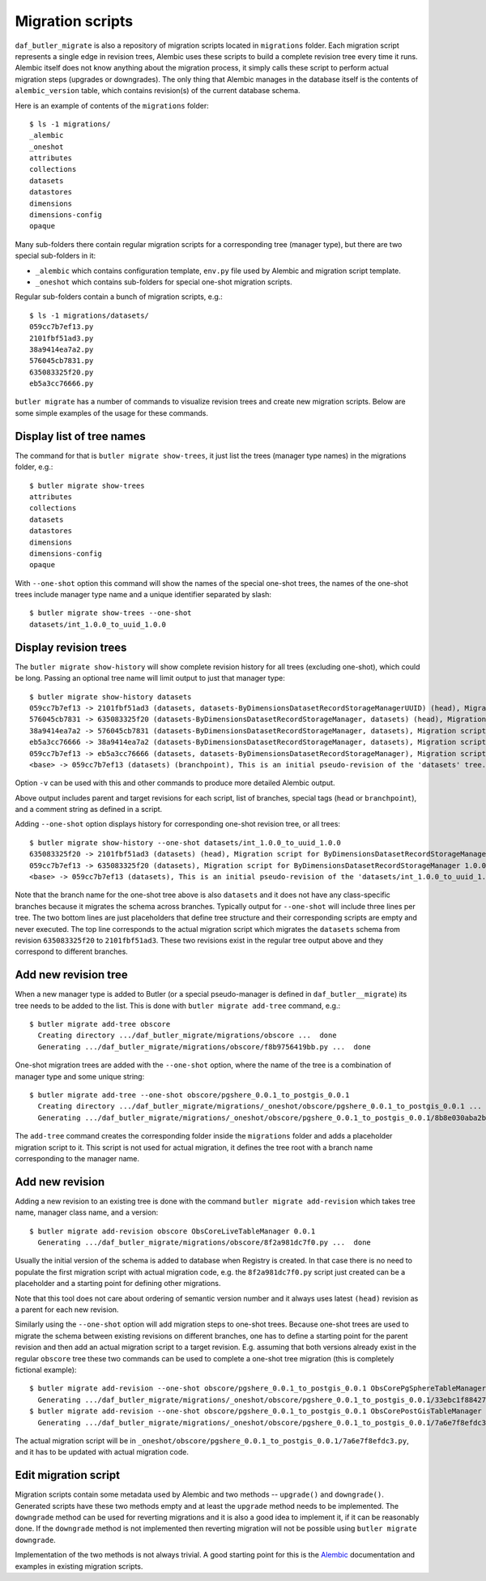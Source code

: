 
#################
Migration scripts
#################

``daf_butler_migrate`` is also a repository of migration scripts located in ``migrations`` folder.
Each migration script represents a single edge in revision trees, Alembic uses these scripts to build a complete revision tree every time it runs.
Alembic itself does not know anything about the migration process, it simply calls these script to perform actual migration steps (upgrades or downgrades).
The only thing that Alembic manages in the database itself is the contents of ``alembic_version`` table, which contains revision(s) of the current database schema.

Here is an example of contents of the ``migrations`` folder::

    $ ls -1 migrations/
    _alembic
    _oneshot
    attributes
    collections
    datasets
    datastores
    dimensions
    dimensions-config
    opaque

Many sub-folders there contain regular migration scripts for a corresponding tree (manager type), but there are two special sub-folders in it:

- ``_alembic`` which contains configuration template, ``env.py`` file used by Alembic and migration script template.
- ``_oneshot`` which contains sub-folders for special one-shot migration scripts.

Regular sub-folders contain a bunch of migration scripts, e.g.::

    $ ls -1 migrations/datasets/
    059cc7b7ef13.py
    2101fbf51ad3.py
    38a9414ea7a2.py
    576045cb7831.py
    635083325f20.py
    eb5a3cc76666.py

``butler migrate`` has a number of commands to visualize revision trees and create new migration scripts.
Below are some simple examples of the usage for these commands.


Display list of tree names
==========================

The command for that is ``butler migrate show-trees``, it just list the trees (manager type names) in the migrations folder, e.g.::

    $ butler migrate show-trees
    attributes
    collections
    datasets
    datastores
    dimensions
    dimensions-config
    opaque

With ``--one-shot`` option this command will show the names of the special one-shot trees, the names of the one-shot trees include manager type name and a unique identifier separated by slash::

    $ butler migrate show-trees --one-shot
    datasets/int_1.0.0_to_uuid_1.0.0


Display revision trees
======================

The ``butler migrate show-history`` will show complete revision history for all trees (excluding one-shot), which could be long.
Passing an optional tree name will limit output to just that manager type::

    $ butler migrate show-history datasets
    059cc7b7ef13 -> 2101fbf51ad3 (datasets, datasets-ByDimensionsDatasetRecordStorageManagerUUID) (head), Migration script for ByDimensionsDatasetRecordStorageManagerUUID 1.0.0.
    576045cb7831 -> 635083325f20 (datasets-ByDimensionsDatasetRecordStorageManager, datasets) (head), Migration script for ByDimensionsDatasetRecordStorageManager 1.0.0.
    38a9414ea7a2 -> 576045cb7831 (datasets-ByDimensionsDatasetRecordStorageManager, datasets), Migration script for ByDimensionsDatasetRecordStorageManager 0.3.0.
    eb5a3cc76666 -> 38a9414ea7a2 (datasets-ByDimensionsDatasetRecordStorageManager, datasets), Migration script for ByDimensionsDatasetRecordStorageManager 0.2.0.
    059cc7b7ef13 -> eb5a3cc76666 (datasets, datasets-ByDimensionsDatasetRecordStorageManager), Migration script for ByDimensionsDatasetRecordStorageManager 0.1.0.
    <base> -> 059cc7b7ef13 (datasets) (branchpoint), This is an initial pseudo-revision of the 'datasets' tree.

Option ``-v`` can be used with this and other commands to produce more detailed Alembic output.

Above output includes parent and target revisions for each script, list of branches, special tags (``head`` or ``branchpoint``), and a comment string as defined in a script.

Adding ``--one-shot`` option displays history for corresponding one-shot revision tree, or all trees::

    $ butler migrate show-history --one-shot datasets/int_1.0.0_to_uuid_1.0.0
    635083325f20 -> 2101fbf51ad3 (datasets) (head), Migration script for ByDimensionsDatasetRecordStorageManagerUUID 1.0.0.
    059cc7b7ef13 -> 635083325f20 (datasets), Migration script for ByDimensionsDatasetRecordStorageManager 1.0.0.
    <base> -> 059cc7b7ef13 (datasets), This is an initial pseudo-revision of the 'datasets/int_1.0.0_to_uuid_1.0.0' tree.

Note that the branch name for the one-shot tree above is also ``datasets`` and it does not have any class-specific branches because it migrates the schema across branches.
Typically output for ``--one-shot`` will include three lines per tree.
The two bottom lines are just placeholders that define tree structure and their corresponding scripts are empty and never executed.
The top line corresponds to the actual migration script which migrates the ``datasets`` schema from revision ``635083325f20`` to ``2101fbf51ad3``.
These two revisions exist in the regular tree output above and they correspond to different branches.


Add new revision tree
=====================

When a new manager type is added to Butler (or a special pseudo-manager is defined in ``daf_butler__migrate``) its tree needs to be added to the list.
This is done with ``butler migrate add-tree`` command, e.g.::

    $ butler migrate add-tree obscore
      Creating directory .../daf_butler_migrate/migrations/obscore ...  done
      Generating .../daf_butler_migrate/migrations/obscore/f8b9756419bb.py ...  done

One-shot migration trees are added with the ``--one-shot`` option, where the name of the tree is a combination of manager type and some unique string::

    $ butler migrate add-tree --one-shot obscore/pgshere_0.0.1_to_postgis_0.0.1
      Creating directory .../daf_butler_migrate/migrations/_oneshot/obscore/pgshere_0.0.1_to_postgis_0.0.1 ...  done
      Generating .../daf_butler_migrate/migrations/_oneshot/obscore/pgshere_0.0.1_to_postgis_0.0.1/8b8e030aba2b.py ...  done

The ``add-tree`` command creates the corresponding folder inside the ``migrations`` folder and adds a placeholder migration script to it.
This script is not used for actual migration, it defines the tree root with a branch name corresponding to the manager name.

Add new revision
================

Adding a new revision to an existing tree is done with the command ``butler migrate add-revision`` which takes tree name, manager class name, and a version::

    $ butler migrate add-revision obscore ObsCoreLiveTableManager 0.0.1
      Generating .../daf_butler_migrate/migrations/obscore/8f2a981dc7f0.py ...  done

Usually the initial version of the schema is added to database when Registry is created.
In that case there is no need to populate the first migration script with actual migration code, e.g. the ``8f2a981dc7f0.py`` script just created can be a placeholder and a starting point for defining other migrations.

Note that this tool does not care about ordering of semantic version number and it always uses latest ``(head)`` revision as a parent for each new revision.

Similarly using the ``--one-shot`` option will add migration steps to one-shot trees.
Because one-shot trees are used to migrate the schema between existing revisions on different branches, one has to define a starting point for the parent revision and then add an actual migration script to a target revision.
E.g. assuming that both versions already exist in the regular ``obscore`` tree these two commands can be used to complete a one-shot tree migration (this is completely fictional example)::

    $ butler migrate add-revision --one-shot obscore/pgshere_0.0.1_to_postgis_0.0.1 ObsCorePgSphereTableManager 0.0.1
      Generating .../daf_butler_migrate/migrations/_oneshot/obscore/pgshere_0.0.1_to_postgis_0.0.1/33ebc1f88427.py ...  done
    $ butler migrate add-revision --one-shot obscore/pgshere_0.0.1_to_postgis_0.0.1 ObsCorePostGisTableManager 0.0.1
      Generating .../daf_butler_migrate/migrations/_oneshot/obscore/pgshere_0.0.1_to_postgis_0.0.1/7a6e7f8efdc3.py ...  done

The actual migration script will be in ``_oneshot/obscore/pgshere_0.0.1_to_postgis_0.0.1/7a6e7f8efdc3.py``, and it has to be updated with actual migration code.


Edit migration script
=====================

Migration scripts contain some metadata used by Alembic and two methods -- ``upgrade()`` and ``downgrade()``.
Generated scripts have these two methods empty and at least the ``upgrade`` method needs to be implemented.
The ``downgrade`` method can be used for reverting migrations and it is also a good idea to implement it, if it can be reasonably done.
If the ``downgrade`` method is not implemented then reverting migration will not be possible using ``butler migrate downgrade``.

Implementation of the two methods is not always trivial.
A good starting point for this is the `Alembic`_ documentation and examples in existing migration scripts.


.. _Alembic: https://alembic.sqlalchemy.org/
